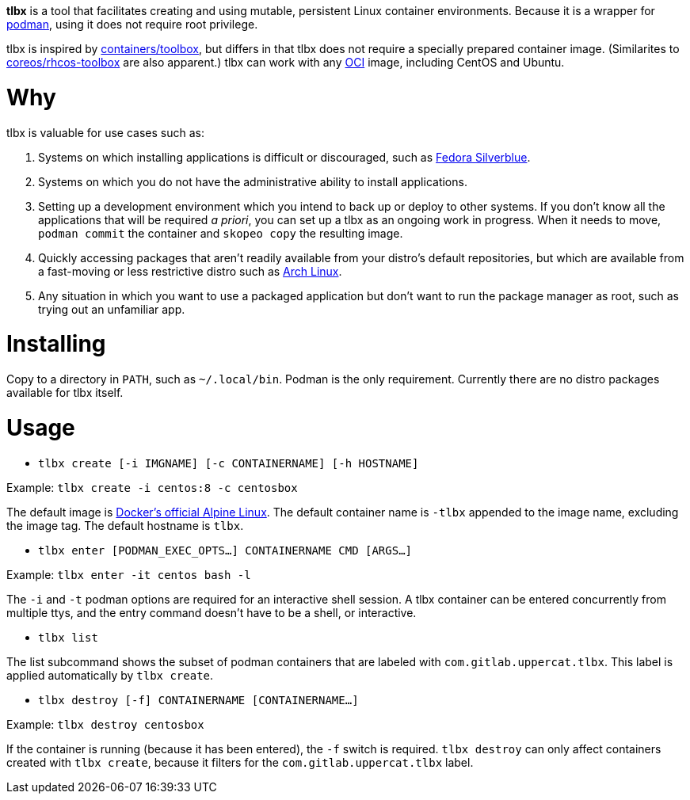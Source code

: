 *tlbx* is a tool that facilitates creating and using mutable, persistent
Linux container environments. Because it is a wrapper for
https://podman.io/[podman], using it does not require root privilege.

tlbx is inspired by https://github.com/containers/toolbox[containers/toolbox],
but differs in that tlbx does not require a specially prepared container
image. (Similarites to https://github.com/coreos/toolbox[coreos/rhcos-toolbox]
are also apparent.) tlbx can work with any
https://www.opencontainers.org/[OCI] image, including CentOS and Ubuntu.

= Why

tlbx is valuable for use cases such as:

. Systems on which installing applications is difficult or discouraged, such
as https://silverblue.fedoraproject.org/[Fedora Silverblue].
. Systems on which you do not have the administrative ability to install
applications.
. Setting up a development environment which you intend to back up or deploy
to other systems. If you don't know all the applications that will be required
_a priori_, you can set up a tlbx as an ongoing work in progress. When it
needs to move, `podman commit` the container and `skopeo copy` the resulting
image.
. Quickly accessing packages that aren't readily available from your distro's
default repositories, but which are available from a fast-moving or less
restrictive distro such as https://archlinux.org[Arch Linux].
. Any situation in which you want to use a packaged application but don't want
to run the package manager as root, such as trying out an unfamiliar app.

= Installing
Copy to a directory in `PATH`, such as `~/.local/bin`. Podman is the only
requirement. Currently there are no distro packages available for tlbx itself.

= Usage
* `tlbx create [-i IMGNAME] [-c CONTAINERNAME] [-h HOSTNAME]`

Example: `tlbx create -i centos:8 -c centosbox`

The default image is https://hub.docker.com/_/alpine[Docker's official Alpine
Linux]. The default container name is `-tlbx` appended to the image name,
excluding the image tag. The default hostname is `tlbx`.

* `tlbx enter [PODMAN_EXEC_OPTS...] CONTAINERNAME CMD [ARGS...]`

Example: `tlbx enter -it centos bash -l`

The `-i` and `-t` podman options are required for an interactive shell session.
A tlbx container can be entered concurrently from multiple ttys, and the entry
command doesn't have to be a shell, or interactive.

* `tlbx list`

The list subcommand shows the subset of podman containers that are labeled with
`com.gitlab.uppercat.tlbx`. This label is applied automatically by
`tlbx create`.

* `tlbx destroy [-f] CONTAINERNAME [CONTAINERNAME...]`

Example: `tlbx destroy centosbox`

If the container is running (because it has been entered), the `-f` switch is
required. `tlbx destroy` can only affect containers created with `tlbx create`,
because it filters for the `com.gitlab.uppercat.tlbx` label.

// vim: set ft=asciidoc tw=78:
